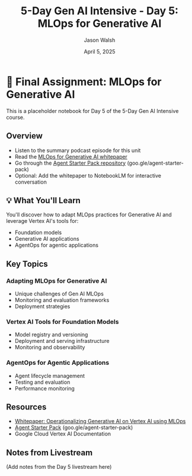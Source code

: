 #+TITLE: 5-Day Gen AI Intensive - Day 5: MLOps for Generative AI
#+AUTHOR: Jason Walsh
#+EMAIL: j@wal.sh
#+DATE: April 5, 2025

* 🎒 Final Assignment: MLOps for Generative AI

This is a placeholder notebook for Day 5 of the 5-Day Gen AI Intensive course.

** Overview

- Listen to the summary podcast episode for this unit
- Read the [[https://www.kaggle.com/whitepaper-operationalizing-generative-ai-on-vertex-ai-using-mlops][MLOps for Generative AI whitepaper]]
- Go through the [[https://github.com/GoogleCloudPlatform/agent-starter-pack][Agent Starter Pack repository]] (goo.gle/agent-starter-pack)
- Optional: Add the whitepaper to NotebookLM for interactive conversation

** 💡 What You'll Learn

You'll discover how to adapt MLOps practices for Generative AI and leverage Vertex AI's tools for:
- Foundation models 
- Generative AI applications
- AgentOps for agentic applications

** Key Topics

*** Adapting MLOps for Generative AI
- Unique challenges of Gen AI MLOps
- Monitoring and evaluation frameworks
- Deployment strategies

*** Vertex AI Tools for Foundation Models
- Model registry and versioning
- Deployment and serving infrastructure
- Monitoring and observability

*** AgentOps for Agentic Applications
- Agent lifecycle management
- Testing and evaluation
- Performance monitoring

** Resources

- [[https://www.kaggle.com/whitepaper-operationalizing-generative-ai-on-vertex-ai-using-mlops][Whitepaper: Operationalizing Generative AI on Vertex AI using MLOps]]
- [[https://github.com/GoogleCloudPlatform/agent-starter-pack][Agent Starter Pack]] (goo.gle/agent-starter-pack)
- Google Cloud Vertex AI Documentation

** Notes from Livestream

(Add notes from the Day 5 livestream here)